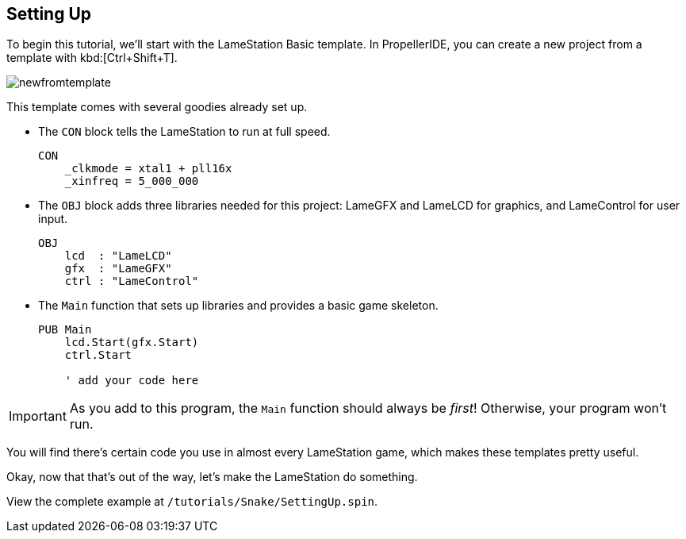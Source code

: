 == Setting Up

To begin this tutorial, we'll start with the LameStation Basic template. In PropellerIDE, you can create a new project from a template with kbd:[Ctrl+Shift+T].

image:newfromtemplate.png[]

This template comes with several goodies already set up.

- The `CON` block tells the LameStation to run at full speed. 
+
----
CON
    _clkmode = xtal1 + pll16x
    _xinfreq = 5_000_000
----

- The `OBJ` block adds three libraries needed for this project: LameGFX and LameLCD for graphics, and LameControl for user input.
+
----
OBJ
    lcd  : "LameLCD"
    gfx  : "LameGFX"
    ctrl : "LameControl"
----

- The `Main` function that sets up libraries and provides a basic game skeleton.
+
----
PUB Main
    lcd.Start(gfx.Start)
    ctrl.Start
    
    ' add your code here
----

[IMPORTANT]
====
As you add to this program, the `Main` function should always be _first_! Otherwise, your program won't run.
====

You will find there's certain code you use in almost every LameStation game, which makes these templates pretty useful.

Okay, now that that's out of the way, let's make the LameStation do something.

View the complete example at `/tutorials/Snake/SettingUp.spin`.
